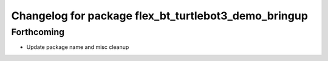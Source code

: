^^^^^^^^^^^^^^^^^^^^^^^^^^^^^^^^^^^^^^^^^^^^^^^^^^^^^
Changelog for package flex_bt_turtlebot3_demo_bringup
^^^^^^^^^^^^^^^^^^^^^^^^^^^^^^^^^^^^^^^^^^^^^^^^^^^^^

Forthcoming
-----------
* Update package name and misc cleanup
